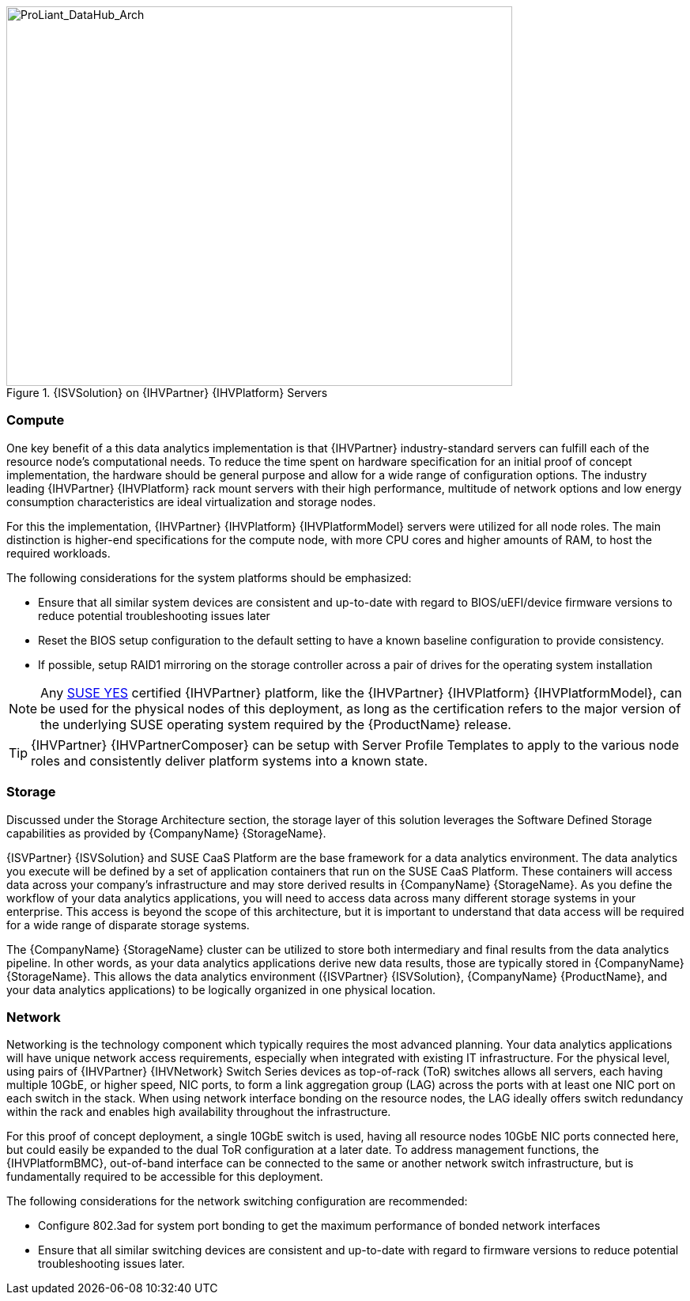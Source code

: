 //
// Name: HPE.adoc
// Desc: This file is included for the HPE IHV section of an SAP Data Hub Reference Architecture
//

[[img-SAP-SUSE_DataHub_Arch_ProLiant]]
.{ISVSolution} on {IHVPartner} {IHVPlatform} Servers
image::SAP-SUSE-DataHub-Arch-ProLiant.png[ProLiant_DataHub_Arch, 640, 480]

=== Compute
One key benefit of a this data analytics implementation is that {IHVPartner} industry-standard servers can fulfill each of the resource node's computational needs. To reduce the time spent on hardware specification for an initial proof of concept implementation, the hardware should be general purpose and allow for a wide range of configuration options. The industry leading {IHVPartner} {IHVPlatform} rack mount servers with their high performance, multitude of network options and low energy consumption characteristics are ideal virtualization and storage nodes.

For this the implementation, {IHVPartner} {IHVPlatform} {IHVPlatformModel} servers were utilized for all node roles. The main distinction is higher-end specifications for the compute node, with more CPU cores and higher amounts of RAM, to host the required workloads.

The following considerations for the system platforms should be emphasized:

* Ensure that all similar system devices are consistent and up-to-date with regard to BIOS/uEFI/device firmware versions to reduce potential troubleshooting issues later
* Reset the BIOS setup configuration to the default setting to have a known baseline configuration to provide consistency.
* If possible, setup RAID1 mirroring on the storage controller across a pair of drives for the operating system installation

NOTE: Any https://www.suse.com/yessearch/[SUSE YES] certified {IHVPartner} platform, like the {IHVPartner} {IHVPlatform} {IHVPlatformModel}, can be used for the physical nodes of this deployment, as long as the certification refers to the major version of the underlying SUSE operating system required by the {ProductName} release.

TIP: {IHVPartner} {IHVPartnerComposer} can be setup with Server Profile Templates to apply to the various node roles and consistently deliver platform systems into a known state.

=== Storage
Discussed under the Storage Architecture section, the storage layer of this solution leverages the Software Defined Storage capabilities as provided by {CompanyName} {StorageName}.

{ISVPartner} {ISVSolution} and SUSE CaaS Platform are the base framework for a data analytics environment.  The data analytics you execute will be defined by a set of application containers that run on the SUSE CaaS Platform.  These containers will access data across your company's infrastructure and may store derived results in {CompanyName} {StorageName}.  As you define the workflow of your data analytics applications, you will need to access data across many different storage systems in your enterprise.  This access is beyond the scope of this architecture, but it is important to understand that data access will be required for a wide range of disparate storage systems.

The {CompanyName} {StorageName} cluster can be utilized to store both intermediary and final results from the data analytics pipeline.  In other words, as your data analytics applications derive new data results, those are typically stored in {CompanyName} {StorageName}.  This allows the data analytics environment ({ISVPartner} {ISVSolution}, {CompanyName} {ProductName}, and your data analytics applications) to be logically organized in one physical location.

=== Network
Networking is the technology component which typically requires the most advanced planning.  Your data analytics applications will have unique network access requirements, especially when integrated with existing IT infrastructure. For the physical level, using pairs of {IHVPartner} {IHVNetwork} Switch Series devices as top-of-rack (ToR) switches allows all servers, each having multiple 10GbE, or higher speed, NIC ports, to form a link aggregation group (LAG) across the ports with at least one NIC port on each switch in the stack. When using network interface bonding on the resource nodes, the LAG ideally offers switch redundancy within the rack and enables high availability throughout the infrastructure.

For this proof of concept deployment, a single 10GbE switch is used, having all resource nodes 10GbE NIC ports connected here, but could easily be expanded to the dual ToR configuration at a later date. To address management functions, the {IHVPlatformBMC}, out-of-band interface can be connected to the same or another network switch infrastructure, but is fundamentally required to be accessible for this deployment.

The following considerations for the network switching configuration are recommended:

* Configure 802.3ad for system port bonding to get the maximum performance of bonded network interfaces
* Ensure that all similar switching devices are consistent and up-to-date with regard to firmware versions to reduce potential troubleshooting issues later.

